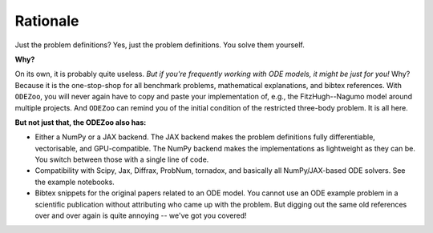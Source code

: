 Rationale
=========


Just the problem definitions? Yes, just the problem definitions. You solve them yourself.

**Why?**

On its own, it is probably quite useless.
`But if you're frequently working with ODE models, it might be just for you!`
Why?
Because it is the one-stop-shop for all benchmark problems, mathematical explanations, and bibtex references.
With ``ODEZoo``, you will never again have to copy and paste your implementation of, e.g.,
the FitzHugh--Nagumo model around multiple projects.
And ``ODEZoo`` can remind you of the initial condition of the restricted three-body problem.
It is all here.

**But not just that, the ODEZoo also has:**

* Either a NumPy or a JAX backend.
  The JAX backend makes the problem definitions fully differentiable, vectorisable, and GPU-compatible.
  The NumPy backend makes the implementations as lightweight as they can be.
  You switch between those with a single line of code.

* Compatibility with Scipy, Jax, Diffrax, ProbNum, tornadox, and basically all NumPy/JAX-based ODE solvers.
  See the example notebooks.


* Bibtex snippets for the original papers related to an ODE model.
  You cannot use an ODE example problem in a scientific publication without attributing who came up with the problem.
  But digging out the same old references over and over again is quite annoying -- we've got you covered!
